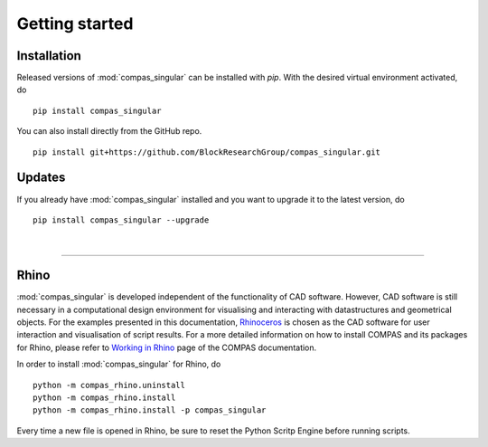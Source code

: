 ********************************************************************************
Getting started
********************************************************************************

.. _Anaconda: https://www.continuum.io/
.. _EPD: https://www.enthought.com/products/epd/

.. highlight:: bash


Installation
============

Released versions of :mod:`compas_singular` can be installed with *pip*.
With the desired virtual environment activated, do

::

    pip install compas_singular


You can also install directly from the GitHub repo.

::

    pip install git+https://github.com/BlockResearchGroup/compas_singular.git


Updates
=======

If you already have :mod:`compas_singular` installed and you want to upgrade it to the latest version, do

::

    pip install compas_singular --upgrade

|

----


Rhino
=====

:mod:`compas_singular` is developed independent of the functionality of CAD software.
However, CAD software is still necessary in a computational design environment for visualising and interacting with datastructures and geometrical objects.
For the examples presented in this documentation, `Rhinoceros <https://www.rhino3d.com/>`_ is chosen as the CAD software for user interaction and visualisation of script results.
For a more detailed information on how to install COMPAS and its packages for Rhino, please refer to `Working in Rhino <https://compas-dev.github.io/main/renvironments/rhino.html>`_ page of the COMPAS documentation.

In order to install :mod:`compas_singular` for Rhino, do

::

    python -m compas_rhino.uninstall
    python -m compas_rhino.install
    python -m compas_rhino.install -p compas_singular

Every time a new file is opened in Rhino, be sure to reset the Python Scritp Engine before running scripts.

